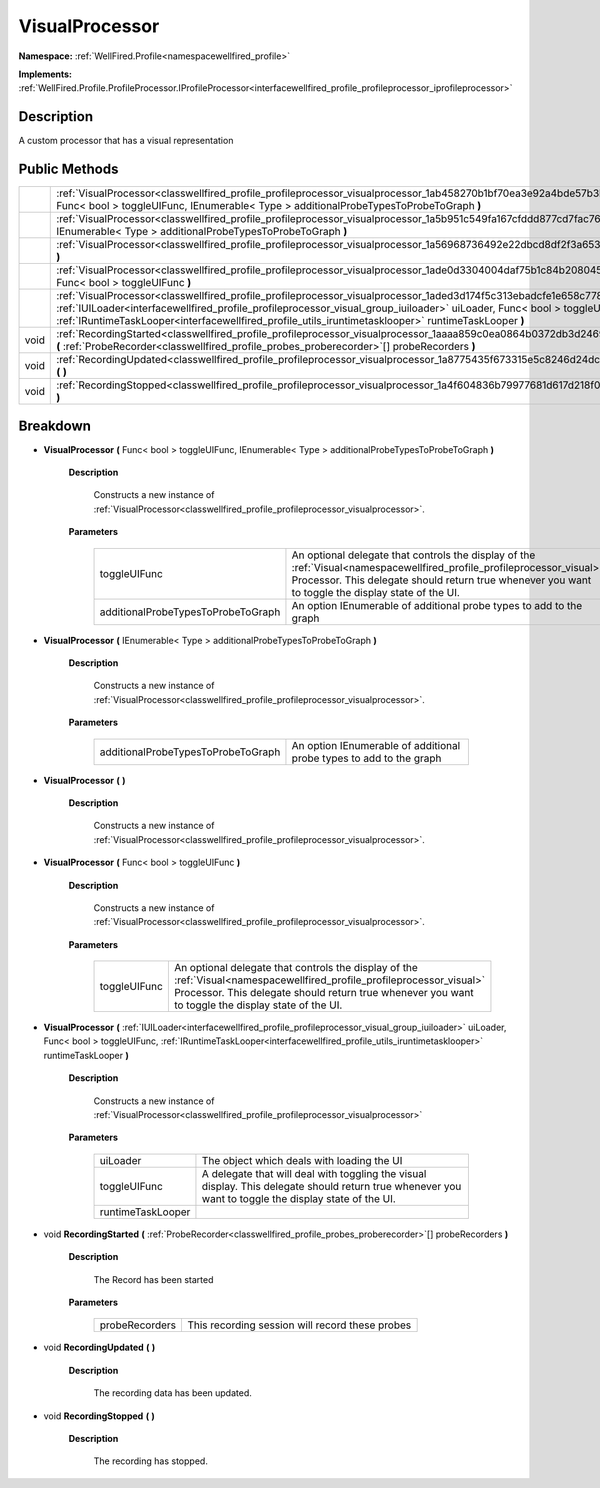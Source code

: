 .. _classwellfired_profile_profileprocessor_visualprocessor:

VisualProcessor
================

**Namespace:** :ref:`WellFired.Profile<namespacewellfired_profile>`

**Implements:** :ref:`WellFired.Profile.ProfileProcessor.IProfileProcessor<interfacewellfired_profile_profileprocessor_iprofileprocessor>`


Description
------------

A custom processor that has a visual representation 

Public Methods
---------------

+-------------+------------------------------------------------------------------------------------------------------------------------------------------------------------------------------------------------------------------------------------------------------------------------------------------------------------------------------------------------------------+
|             |:ref:`VisualProcessor<classwellfired_profile_profileprocessor_visualprocessor_1ab458270b1bf70ea3e92a4bde57b3bcbc>` **(** Func< bool > toggleUIFunc, IEnumerable< Type > additionalProbeTypesToProbeToGraph **)**                                                                                                                                            |
+-------------+------------------------------------------------------------------------------------------------------------------------------------------------------------------------------------------------------------------------------------------------------------------------------------------------------------------------------------------------------------+
|             |:ref:`VisualProcessor<classwellfired_profile_profileprocessor_visualprocessor_1a5b951c549fa167cfddd877cd7fac7689>` **(** IEnumerable< Type > additionalProbeTypesToProbeToGraph **)**                                                                                                                                                                       |
+-------------+------------------------------------------------------------------------------------------------------------------------------------------------------------------------------------------------------------------------------------------------------------------------------------------------------------------------------------------------------------+
|             |:ref:`VisualProcessor<classwellfired_profile_profileprocessor_visualprocessor_1a56968736492e22dbcd8df2f3a653b607>` **(**  **)**                                                                                                                                                                                                                             |
+-------------+------------------------------------------------------------------------------------------------------------------------------------------------------------------------------------------------------------------------------------------------------------------------------------------------------------------------------------------------------------+
|             |:ref:`VisualProcessor<classwellfired_profile_profileprocessor_visualprocessor_1ade0d3304004daf75b1c84b2080453e6a>` **(** Func< bool > toggleUIFunc **)**                                                                                                                                                                                                    |
+-------------+------------------------------------------------------------------------------------------------------------------------------------------------------------------------------------------------------------------------------------------------------------------------------------------------------------------------------------------------------------+
|             |:ref:`VisualProcessor<classwellfired_profile_profileprocessor_visualprocessor_1aded3d174f5c313ebadcfe1e658c77849>` **(** :ref:`IUILoader<interfacewellfired_profile_profileprocessor_visual_group_iuiloader>` uiLoader, Func< bool > toggleUIFunc, :ref:`IRuntimeTaskLooper<interfacewellfired_profile_utils_iruntimetasklooper>` runtimeTaskLooper **)**   |
+-------------+------------------------------------------------------------------------------------------------------------------------------------------------------------------------------------------------------------------------------------------------------------------------------------------------------------------------------------------------------------+
|void         |:ref:`RecordingStarted<classwellfired_profile_profileprocessor_visualprocessor_1aaaa859c0ea0864b0372db3d246922b84>` **(** :ref:`ProbeRecorder<classwellfired_profile_probes_proberecorder>`[] probeRecorders **)**                                                                                                                                          |
+-------------+------------------------------------------------------------------------------------------------------------------------------------------------------------------------------------------------------------------------------------------------------------------------------------------------------------------------------------------------------------+
|void         |:ref:`RecordingUpdated<classwellfired_profile_profileprocessor_visualprocessor_1a8775435f673315e5c8246d24dc65e23e>` **(**  **)**                                                                                                                                                                                                                            |
+-------------+------------------------------------------------------------------------------------------------------------------------------------------------------------------------------------------------------------------------------------------------------------------------------------------------------------------------------------------------------------+
|void         |:ref:`RecordingStopped<classwellfired_profile_profileprocessor_visualprocessor_1a4f604836b79977681d617d218f011069>` **(**  **)**                                                                                                                                                                                                                            |
+-------------+------------------------------------------------------------------------------------------------------------------------------------------------------------------------------------------------------------------------------------------------------------------------------------------------------------------------------------------------------------+

Breakdown
----------

.. _classwellfired_profile_profileprocessor_visualprocessor_1ab458270b1bf70ea3e92a4bde57b3bcbc:

-  **VisualProcessor** **(** Func< bool > toggleUIFunc, IEnumerable< Type > additionalProbeTypesToProbeToGraph **)**

    **Description**

        Constructs a new instance of :ref:`VisualProcessor<classwellfired_profile_profileprocessor_visualprocessor>`. 

    **Parameters**

        +-------------------------------------+-------------------------------------------------------------------------------------------------------------------------------------------------------------------------------------------------------------------------------+
        |toggleUIFunc                         |An optional delegate that controls the display of the :ref:`Visual<namespacewellfired_profile_profileprocessor_visual>` Processor. This delegate should return true whenever you want to toggle the display state of the UI.   |
        +-------------------------------------+-------------------------------------------------------------------------------------------------------------------------------------------------------------------------------------------------------------------------------+
        |additionalProbeTypesToProbeToGraph   |An option IEnumerable of additional probe types to add to the graph                                                                                                                                                            |
        +-------------------------------------+-------------------------------------------------------------------------------------------------------------------------------------------------------------------------------------------------------------------------------+
        
.. _classwellfired_profile_profileprocessor_visualprocessor_1a5b951c549fa167cfddd877cd7fac7689:

-  **VisualProcessor** **(** IEnumerable< Type > additionalProbeTypesToProbeToGraph **)**

    **Description**

        Constructs a new instance of :ref:`VisualProcessor<classwellfired_profile_profileprocessor_visualprocessor>`. 

    **Parameters**

        +-------------------------------------+----------------------------------------------------------------------+
        |additionalProbeTypesToProbeToGraph   |An option IEnumerable of additional probe types to add to the graph   |
        +-------------------------------------+----------------------------------------------------------------------+
        
.. _classwellfired_profile_profileprocessor_visualprocessor_1a56968736492e22dbcd8df2f3a653b607:

-  **VisualProcessor** **(**  **)**

    **Description**

        Constructs a new instance of :ref:`VisualProcessor<classwellfired_profile_profileprocessor_visualprocessor>`. 

.. _classwellfired_profile_profileprocessor_visualprocessor_1ade0d3304004daf75b1c84b2080453e6a:

-  **VisualProcessor** **(** Func< bool > toggleUIFunc **)**

    **Description**

        Constructs a new instance of :ref:`VisualProcessor<classwellfired_profile_profileprocessor_visualprocessor>`. 

    **Parameters**

        +---------------+-------------------------------------------------------------------------------------------------------------------------------------------------------------------------------------------------------------------------------+
        |toggleUIFunc   |An optional delegate that controls the display of the :ref:`Visual<namespacewellfired_profile_profileprocessor_visual>` Processor. This delegate should return true whenever you want to toggle the display state of the UI.   |
        +---------------+-------------------------------------------------------------------------------------------------------------------------------------------------------------------------------------------------------------------------------+
        
.. _classwellfired_profile_profileprocessor_visualprocessor_1aded3d174f5c313ebadcfe1e658c77849:

-  **VisualProcessor** **(** :ref:`IUILoader<interfacewellfired_profile_profileprocessor_visual_group_iuiloader>` uiLoader, Func< bool > toggleUIFunc, :ref:`IRuntimeTaskLooper<interfacewellfired_profile_utils_iruntimetasklooper>` runtimeTaskLooper **)**

    **Description**

        Constructs a new instance of :ref:`VisualProcessor<classwellfired_profile_profileprocessor_visualprocessor>`

    **Parameters**

        +--------------------+--------------------------------------------------------------------------------------------------------------------------------------------------------+
        |uiLoader            |The object which deals with loading the UI                                                                                                              |
        +--------------------+--------------------------------------------------------------------------------------------------------------------------------------------------------+
        |toggleUIFunc        |A delegate that will deal with toggling the visual display. This delegate should return true whenever you want to toggle the display state of the UI.   |
        +--------------------+--------------------------------------------------------------------------------------------------------------------------------------------------------+
        |runtimeTaskLooper   |                                                                                                                                                        |
        +--------------------+--------------------------------------------------------------------------------------------------------------------------------------------------------+
        
.. _classwellfired_profile_profileprocessor_visualprocessor_1aaaa859c0ea0864b0372db3d246922b84:

- void **RecordingStarted** **(** :ref:`ProbeRecorder<classwellfired_profile_probes_proberecorder>`[] probeRecorders **)**

    **Description**

        The Record has been started 

    **Parameters**

        +-----------------+--------------------------------------------------+
        |probeRecorders   |This recording session will record these probes   |
        +-----------------+--------------------------------------------------+
        
.. _classwellfired_profile_profileprocessor_visualprocessor_1a8775435f673315e5c8246d24dc65e23e:

- void **RecordingUpdated** **(**  **)**

    **Description**

        The recording data has been updated. 

.. _classwellfired_profile_profileprocessor_visualprocessor_1a4f604836b79977681d617d218f011069:

- void **RecordingStopped** **(**  **)**

    **Description**

        The recording has stopped. 

